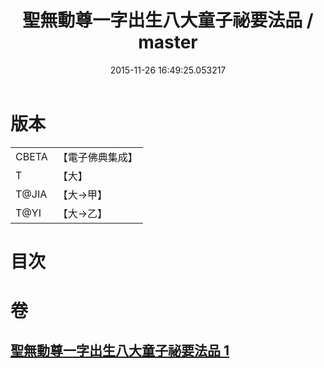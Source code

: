#+TITLE: 聖無動尊一字出生八大童子祕要法品 / master
#+DATE: 2015-11-26 16:49:25.053217
* 版本
 |     CBETA|【電子佛典集成】|
 |         T|【大】     |
 |     T@JIA|【大→甲】   |
 |      T@YI|【大→乙】   |

* 目次
* 卷
** [[file:KR6j0431_001.txt][聖無動尊一字出生八大童子祕要法品 1]]
